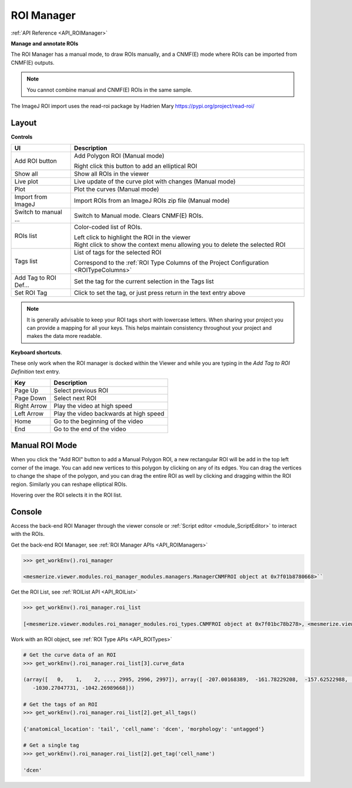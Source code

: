 .. _ROIManager:

ROI Manager
***********

:ref:`API Reference <API_ROIManager>`

**Manage and annotate ROIs**

.. thumbnail:: ./roi_manager_viewer.png

The ROI Manager has a manual mode, to draw ROIs manually, and a CNMF(E) mode where ROIs can be imported from CNMF(E) outputs.

.. seealso:: :ref:`CNMF <module_CNMF>`, :ref:`CNMF 3D <module_CNMF_3D>`, and :ref:`CNMFE <module_CNMFE>`.

.. note:: You cannot combine manual and CNMF(E) ROIs in the same sample.


The ImageJ ROI import uses the read-roi package by Hadrien Mary https://pypi.org/project/read-roi/

Layout
======

.. image:: ./roi_manager.png

**Controls**

========================    ==========================================
UI                          Description
========================    ==========================================
Add ROI button              Add Polygon ROI (Manual mode)

                            | Right click this button to add an elliptical ROI
                            
Show all                    Show all ROIs in the viewer
Live plot                   Live update of the curve plot with changes (Manual mode)
Plot                        Plot the curves (Manual mode)
Import from ImageJ          Import ROIs from an ImageJ ROIs zip file (Manual mode)
Switch to manual ...        Switch to Manual mode. Clears CNMF(E) ROIs.

ROIs list                   Color-coded list of ROIs.

                            | Left click to highlight the ROI in the viewer
                            
                            | Right click to show the context menu allowing you to delete the selected ROI
                            
Tags list                   List of tags for the selected ROI

                            | Correspond to the :ref:`ROI Type Columns of the Project Configuration <ROITypeColumns>`
                            
Add Tag to ROI Def...       Set the tag for the current selection in the Tags list
Set ROI Tag                 Click to set the tag, or just press return in the text entry above
========================    ==========================================


.. note:: It is generally advisable to keep your ROI tags short with lowercase letters. When sharing your project you can provide a mapping for all your keys. This helps maintain consistency throughout your project and makes the data more readable.


**Keyboard shortcuts**.

These only work when the ROI manager is docked within the Viewer and while you are typing in the *Add Tag to ROI Definition* text entry.

=============    ==========================================
Key                 Description
=============    ==========================================
Page Up             Select previous ROI
Page Down           Select next ROI
Right Arrow         Play the video at high speed
Left Arrow          Play the video backwards at high speed
Home                Go to the beginning of the video
End                 Go to the end of the video
=============    ==========================================


Manual ROI Mode
===============

When you click the "Add ROI" button to add a Manual Polygon ROI, a new rectangular ROI will be add in the top left corner of the image. You can add new vertices to this polygon by clicking on any of its edges. You can drag the vertices to change the shape of the polygon, and you can drag the entire ROI as well by clicking and dragging within the ROI region. Similarly you can reshape elliptical ROIs.

Hovering over the ROI selects it in the ROI list.

Console
=======

Access the back-end ROI Manager through the viewer console or :ref:`Script editor <module_ScriptEditor>` to interact with the ROIs.

.. seealso:: :ref:`Back-end ROI Manager APIs <API_ROIManagers>`, :ref:`ROIList API <API_ROIList>`, :ref:`ROI Type APIs <API_ROITypes>`

Get the back-end ROI Manager, see :ref:`ROI Manager APIs <API_ROIManagers>`

.. code-block:: python
    
    >>> get_workEnv().roi_manager
    
    <mesmerize.viewer.modules.roi_manager_modules.managers.ManagerCNMFROI object at 0x7f01b8780668>``
   
Get the ROI List, see :ref:`ROIList API <API_ROIList>`

.. code-block:: python

    >>> get_workEnv().roi_manager.roi_list
    
    [<mesmerize.viewer.modules.roi_manager_modules.roi_types.CNMFROI object at 0x7f01bc78b278>, <mesmerize.viewer.modules.roi_manager_modules.roi_types.CNMFROI object at 0x7f01bc817630>, <mesmerize.viewer.modules.roi_manager_modules.roi_types.CNMFROI object at 0x7f01bc817668>, <mesmerize.viewer.modules.roi_manager_modules.roi_types.CNMFROI object at 0x7f01bc7c5438>, <mesmerize.viewer.modules.roi_manager_modules.roi_types.CNMFROI object at 0x7f01bc7c5208>]
    

Work with an ROI object, see :ref:`ROI Type APIs <API_ROITypes>`

.. code-block:: python

    # Get the curve data of an ROI
    >>> get_workEnv().roi_manager.roi_list[3].curve_data
    
    (array([   0,    1,    2, ..., 2995, 2996, 2997]), array([ -207.00168389,  -161.78229208,  -157.62522988, ..., -1017.73174502,
       -1030.27047731, -1042.26989668]))
       
    # Get the tags of an ROI
    >>> get_workEnv().roi_manager.roi_list[2].get_all_tags()
    
    {'anatomical_location': 'tail', 'cell_name': 'dcen', 'morphology': 'untagged'}
    
    # Get a single tag
    >>> get_workEnv().roi_manager.roi_list[2].get_tag('cell_name')
    
    'dcen'
    
